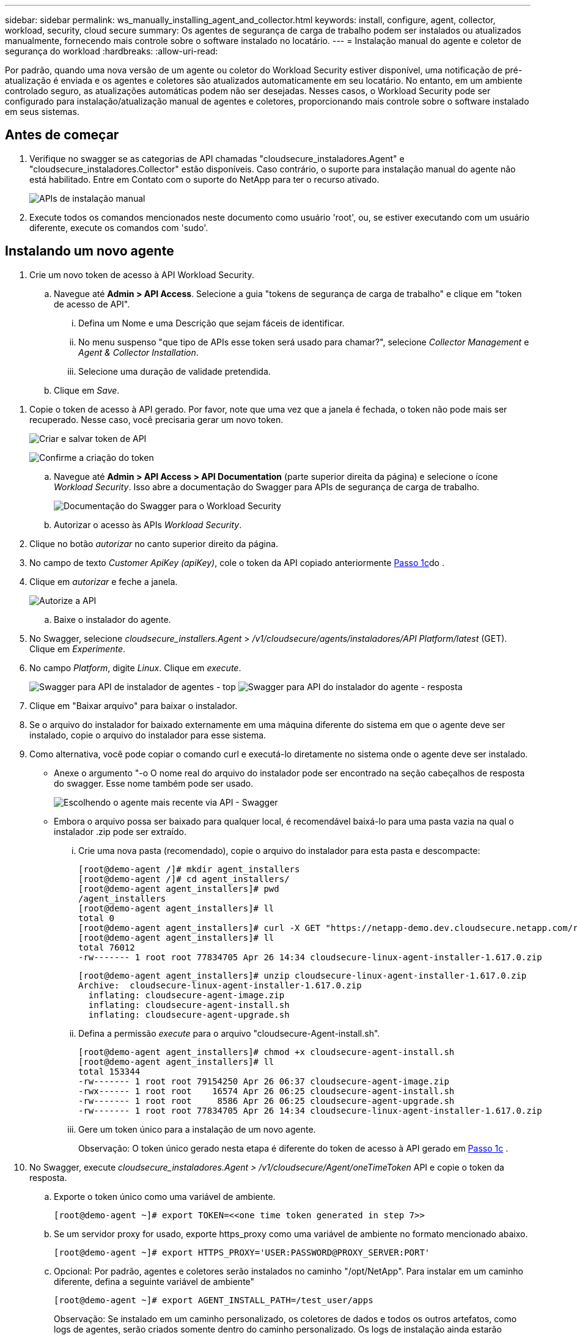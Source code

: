 ---
sidebar: sidebar 
permalink: ws_manually_installing_agent_and_collector.html 
keywords: install, configure, agent, collector, workload, security, cloud secure 
summary: Os agentes de segurança de carga de trabalho podem ser instalados ou atualizados manualmente, fornecendo mais controle sobre o software instalado no locatário. 
---
= Instalação manual do agente e coletor de segurança do workload
:hardbreaks:
:allow-uri-read: 


[role="lead"]
Por padrão, quando uma nova versão de um agente ou coletor do Workload Security estiver disponível, uma notificação de pré-atualização é enviada e os agentes e coletores são atualizados automaticamente em seu locatário. No entanto, em um ambiente controlado seguro, as atualizações automáticas podem não ser desejadas. Nesses casos, o Workload Security pode ser configurado para instalação/atualização manual de agentes e coletores, proporcionando mais controle sobre o software instalado em seus sistemas.



== Antes de começar

. Verifique no swagger se as categorias de API chamadas "cloudsecure_instaladores.Agent" e "cloudsecure_instaladores.Collector" estão disponíveis. Caso contrário, o suporte para instalação manual do agente não está habilitado. Entre em Contato com o suporte do NetApp para ter o recurso ativado.
+
image:ws_manual_install_APIs.png["APIs de instalação manual"]

. Execute todos os comandos mencionados neste documento como usuário 'root', ou, se estiver executando com um usuário diferente, execute os comandos com 'sudo'.




== Instalando um novo agente

. Crie um novo token de acesso à API Workload Security.
+
.. Navegue até *Admin > API Access*. Selecione a guia "tokens de segurança de carga de trabalho" e clique em "token de acesso de API".
+
... Defina um Nome e uma Descrição que sejam fáceis de identificar.
... No menu suspenso "que tipo de APIs esse token será usado para chamar?", selecione _Collector Management_ e _Agent & Collector Installation_.
... Selecione uma duração de validade pretendida.


.. Clique em _Save_.




[[copy-access-token]]
. Copie o token de acesso à API gerado. Por favor, note que uma vez que a janela é fechada, o token não pode mais ser recuperado. Nesse caso, você precisaria gerar um novo token.
+
image:ws_create_and_save_token.png["Criar e salvar token de API"]

+
image:ws_create_and_save_token_confirm.png["Confirme a criação do token"]

+
.. Navegue até *Admin > API Access > API Documentation* (parte superior direita da página) e selecione o ícone _Workload Security_. Isso abre a documentação do Swagger para APIs de segurança de carga de trabalho.
+
image:ws_swagger_documentation_link.png["Documentação do Swagger para o Workload Security"]

.. Autorizar o acesso às APIs _Workload Security_.


. Clique no botão _autorizar_ no canto superior direito da página.
. No campo de texto _Customer ApiKey (apiKey)_, cole o token da API copiado anteriormente <<copy-access-token,Passo 1c>>do .
. Clique em _autorizar_ e feche a janela.
+
image:ws_API_authorization.png["Autorize a API"]

+
.. Baixe o instalador do agente.


. No Swagger, selecione _cloudsecure_installers.Agent_ > _/v1/cloudsecure/agents/instaladores/API Platform/latest_ (GET). Clique em _Experimente_.
. No campo _Platform_, digite _Linux_. Clique em _execute_.
+
image:ws_installers_agent_api_swagger.png["Swagger para API de instalador de agentes - top"] image:ws_installers_agent_api_swagger-2.png["Swagger para API do instalador do agente - resposta"]

. Clique em "Baixar arquivo" para baixar o instalador.
. Se o arquivo do instalador for baixado externamente em uma máquina diferente do sistema em que o agente deve ser instalado, copie o arquivo do instalador para esse sistema.
. Como alternativa, você pode copiar o comando curl e executá-lo diretamente no sistema onde o agente deve ser instalado.
+
** Anexe o argumento "-o O nome real do arquivo do instalador pode ser encontrado na seção cabeçalhos de resposta do swagger. Esse nome também pode ser usado.
+
image:ws_installers_agent_api_swagger_installer_file.png["Escolhendo o agente mais recente via API - Swagger"]

** Embora o arquivo possa ser baixado para qualquer local, é recomendável baixá-lo para uma pasta vazia na qual o instalador .zip pode ser extraído.
+
... Crie uma nova pasta (recomendado), copie o arquivo do instalador para esta pasta e descompacte:
+
[listing]
----
[root@demo-agent /]# mkdir agent_installers
[root@demo-agent /]# cd agent_installers/
[root@demo-agent agent_installers]# pwd
/agent_installers
[root@demo-agent agent_installers]# ll
total 0
[root@demo-agent agent_installers]# curl -X GET "https://netapp-demo.dev.cloudsecure.netapp.com/rest/v1/cloudsecure/agents/installers/linux/latest" -H "accept: application/octet-stream" -H "X-CloudInsights-ApiKey: <<API Access Token>>" -o cloudsecure-linux-agent-installer-1.617.0.zip
[root@demo-agent agent_installers]# ll
total 76012
-rw------- 1 root root 77834705 Apr 26 14:34 cloudsecure-linux-agent-installer-1.617.0.zip
----
+
[listing]
----
[root@demo-agent agent_installers]# unzip cloudsecure-linux-agent-installer-1.617.0.zip
Archive:  cloudsecure-linux-agent-installer-1.617.0.zip
  inflating: cloudsecure-agent-image.zip
  inflating: cloudsecure-agent-install.sh
  inflating: cloudsecure-agent-upgrade.sh
----
... Defina a permissão _execute_ para o arquivo "cloudsecure-Agent-install.sh".
+
[listing]
----
[root@demo-agent agent_installers]# chmod +x cloudsecure-agent-install.sh
[root@demo-agent agent_installers]# ll
total 153344
-rw------- 1 root root 79154250 Apr 26 06:37 cloudsecure-agent-image.zip
-rwx------ 1 root root    16574 Apr 26 06:25 cloudsecure-agent-install.sh
-rw------- 1 root root     8586 Apr 26 06:25 cloudsecure-agent-upgrade.sh
-rw------- 1 root root 77834705 Apr 26 14:34 cloudsecure-linux-agent-installer-1.617.0.zip

----
... Gere um token único para a instalação de um novo agente.
+
Observação: O token único gerado nesta etapa é diferente do token de acesso à API gerado em <<copy-access-token,Passo 1c>> .





. No Swagger, execute _cloudsecure_instaladores.Agent > /v1/cloudsecure/Agent/oneTimeToken_ API e copie o token da resposta.
+
.. Exporte o token único como uma variável de ambiente.
+
[listing]
----
[root@demo-agent ~]# export TOKEN=<<one time token generated in step 7>>
----
.. Se um servidor proxy for usado, exporte https_proxy como uma variável de ambiente no formato mencionado abaixo.
+
[listing]
----
[root@demo-agent ~]# export HTTPS_PROXY='USER:PASSWORD@PROXY_SERVER:PORT'
----
.. Opcional: Por padrão, agentes e coletores serão instalados no caminho "/opt/NetApp". Para instalar em um caminho diferente, defina a seguinte variável de ambiente"
+
[listing]
----
[root@demo-agent ~]# export AGENT_INSTALL_PATH=/test_user/apps
----
+
Observação: Se instalado em um caminho personalizado, os coletores de dados e todos os outros artefatos, como logs de agentes, serão criados somente dentro do caminho personalizado. Os logs de instalação ainda estarão presentes em - _/var/log/NetApp/cloudsecure/install_.

.. Volte para o diretório onde o instalador do agente foi baixado e execute "cloudsecure-Agent-install.sh"
+
[listing]
----
[root@demo-agent agent_installers]# ./ cloudsecure-agent-install.sh
----
+
Observação: Se o usuário não estiver executando em um shell "bash", o comando export pode não funcionar. Nesse caso, os passos 8 a 11 podem ser combinados e executados como abaixo. HTTPS_proxy e Agent_INSTALL_path são opcionais e podem ser ignorados se não forem necessários.

+
[listing]
----
sudo /bin/bash -c "TOKEN=<<one time token generated in step 7>> HTTPS_PROXY=<<proxy details in the format mentioned in step 9>> AGENT_INSTALL_PATH=<<custom_path_to_install_agent>> ./cloudsecure-agent-install.sh"
----
+
Neste ponto, o agente deve ser instalado com sucesso.

.. Verificação de sanidade para instalação do agente:


. Execute "systemctl status cloudsecure-agent.service” e verifique se o serviço do agente está no estado _running_.
+
[listing]
----
[root@demo-agent ~]# systemctl status cloudsecure-agent.service
 cloudsecure-agent.service - Cloud Secure Agent Daemon Service
   Loaded: loaded (/usr/lib/systemd/system/cloudsecure-agent.service; enabled; vendor preset: disabled)
   Active: active (running) since Fri 2024-04-26 02:50:37 EDT; 12h ago
 Main PID: 15887 (java)
    Tasks: 72
   CGroup: /system.slice/cloudsecure-agent.service
           ├─15887 java -Dconfig.file=/test_user/apps/cloudsecure/agent/conf/application.conf -Dagent.proxy.host= -Dagent.proxy.port= -Dagent.proxy.user= -Dagent.proxy.password= -Dagent.env=prod -Dagent.base.path=/test_user/apps/cloudsecure/agent -...

----
. O agente deve estar visível na página "agentes" e estar no estado "conetado".
+
image:ws_agentsPageShowingConnected.png["UI mostrando agentes conetados"]

+
.. Limpeza pós instalação.


. Se a instalação do agente for bem-sucedida, os arquivos do instalador do agente baixado podem ser excluídos.




== Instalar um novo Data Collector.

Observação: Este documento contém instruções para a instalação do "coletor de dados ONTAP SVM". As mesmas etapas se aplicam ao "coletor de dados do Cloud Volumes ONTAP" e ao "coletor de dados do Amazon FSX for NetApp ONTAP".

. Vá até o sistema no qual o coletor precisa ser instalado e crie um diretório chamado _./tmp/collectors_ no diretório _caminho de instalação do agente_.
+
Observação: se o agente estiver instalado em _/opt/netapp_, navegue até _/opt/netapp/cloudsecure_.

+
[listing]
----
[root@demo-agent ~]# cd {agent-install-path}/cloudsecure
[root@demo-agent ~]# mkdir -p ./tmp/collectors
----
. Altere recursivamente a propriedade do diretório _tmp_ para *cssys:cssys* (o usuário e o grupo cssys serão criados durante a instalação do agente).
+
[listing]
----
[root@demo-agent /]# chown -R cssys:cssys tmp/
[root@demo-agent /]# cd ./tmp
[root@demo-agent tmp]# ll | grep collectors
drwx------ 2 cssys         cssys 4096 Apr 26 15:56 collectors
----
. Agora precisamos buscar a versão do coletor e UUID do coletor. Navegue até a API "cloudsecure_config.Collector-types".
. Vá para swagger, "cloudsecure_config.Collector-types > /v1/cloudsecure/Collector-types" (GET) API. No menu suspenso "collectorCategory", selecione o tipo de coletor como "DADOS". Selecione "ALL" (TODOS) para obter todos os detalhes do tipo de coletor.
. Copie o UUID do tipo de coletor necessário.
+
image:ws_collectorAPIShowingUUID.png["Resposta da API Collector mostrando UUID"]

. Baixe o instalador do coletor.
+
.. Navegue até "cloudsecure_instaladores.Collector > /v1/cloudsecure/Collector-types/instaladores/"API" (GET). Digite UUID copiado da etapa anterior e baixe o arquivo do instalador.
+
image:ws_downloadCollectorByUUID.png["API para baixar Collector por UUID"]

.. Se o arquivo do instalador for baixado externamente em uma máquina diferente, copie o arquivo do instalador para o sistema onde o agente está em execução e coloque-o no diretório _/{agent-install-path}/cloudsecure/tmp/collectors_.
.. Alternativamente, você pode copiar o comando curl da mesma API e executá-lo diretamente no sistema onde o coletor deve ser instalado.
+
Observe que o nome do arquivo deve ser o mesmo que presente nos cabeçalhos de resposta da API do coletor de download. Veja a captura de tela abaixo.

+
Observação: se o agente estiver instalado em _/opt/netapp_, navegue até _/opt/netapp/cloudsecure/tmp/collectors_.

+
image:ws_curl_command.png["Exemplo Curl comando mostrando token ofuscado"]

+
[listing]
----
[root@demo-agent collectors]# cd {agent-install-path}/cloudsecure/tmp/collectors
[root@demo-agent collectors]# pwd
/opt/netapp/cloudsecure/tmp/collectors

[root@demo-agent collectors]# curl -X GET "https://netapp-demo.dev.cloudsecure.netapp.com/rest/v1/cloudsecure/collector-types/installers/1829df8a-c16d-45b1-b72a-ed5707129870" -H "accept: application/octet-stream" -H "X-CloudInsights-ApiKey: <<API Access Token>>" -o cs-ontap-dsc_1.286.0.zip
----


. Alterar a propriedade do arquivo zip do instalador do coletor para *cssys:cssys*.
+
[listing]
----
-rw------- 1 root root 50906252 Apr 26 16:11 cs-ontap-dsc_1.286.0.zip
[root@demo-agent collectors]# chown cssys:cssys cs-ontap-dsc_1.286.0.zip
[root@demo-agent collectors]# ll
total 49716
-rw------- 1 cssys cssys 50906252 Apr 26 16:11 cs-ontap-dsc_1.286.0.zip
----
. Navegue até *Workload Security > Collectors* e selecione * Collector*. Escolha o coletor _ONTAP SVM_.
. Configure os detalhes do coletor e _Save_ o coletor.
. Ao clicar em _Salvar_, o processo do agente localizará o instalador do coletor no diretório _/{agent-install-path}/cloudsecure/tmp/collectors/_ e instalará o coletor.
. Como opção alternativa, em vez de adicionar o coletor via UI, ele também pode ser adicionado via API.
+
.. Navegue até "cloudsecure_config.Collectors" > "/v1/cloudsecure/Collectors" (POST) API.
.. No menu suspenso por exemplo, selecione "amostra json do coletor de dados ONTAP SVM", atualize os detalhes de configuração do coletor e execute.
+
image:ws_API_add_collector.png["API para adicionar coletor"]



. O coletor agora deve estar visível na seção "coletores de dados".
+
image:ws_collectorPageList.png["Página da lista de UI mostrando coletores"]

. Limpeza pós instalação.
+
.. Se a instalação do coletor for bem-sucedida, todos os arquivos no diretório _/{agent-install-path}/cloudsecure/tmp/collectors_ poderão ser excluídos.






== Instalando um novo coletor de diretório de usuários

Nota: Neste documento mencionamos as etapas para instalar um coletor LDAP. As mesmas etapas se aplicam para a instalação de um coletor AD.

. 1. Vá até o sistema no qual o coletor precisa ser instalado e crie um diretório chamado _./tmp/collectors_ no diretório _caminho de instalação do agente_.
+
Observação: se o agente estiver instalado em _/opt/netapp_, navegue até _/opt/netapp/cloudsecure_.

+
[listing]
----
[root@demo-agent ~]# cd {agent-install-path}/cloudsecure
[root@demo-agent ~]# mkdir -p ./tmp/collectors
----
+
.. Alterar a propriedade do diretório _collectors_ para *cssys:cssys*
+
[listing]
----
[root@demo-agent /]# chown -R cssys:cssys tmp/
[root@demo-agent /]# cd ./tmp

[root@demo-agent tmp]# ll | grep collectors
drwx------ 2 cssys         cssys 4096 Apr 26 15:56 collectors

----


. Agora precisamos buscar versão e UUID do coletor. Navegue até a API "cloudsecure_config.Collector-types". No menu suspenso collectorCategory, selecione o tipo de coletor como "USUÁRIO". Selecione "ALL" (TODOS) para obter todos os detalhes do tipo de coletor em uma única solicitação.
+
image:ws_API_collector_all.png["API para obter todos os coletores"]

. Copie o UUID do coletor LDAP.
+
image:ws_LDAP_collector_UUID.png["Resposta da API mostrando o UUUID coletor LDAP"]

. Baixe o instalador do coletor.
+
.. Navegue até "cloudsecure_instaladores.Collector" > "/v1/cloudsecure/Collector-types/instaladores/"API collectorTypeUID" (GET). Digite UUID copiado da etapa anterior e baixe o arquivo do instalador.
+
image:ws_LDAP_collector_UUID_download.png["API e resposta para download Collector"]

.. Se o arquivo do instalador for baixado externamente em uma máquina diferente, copie o arquivo do instalador para o sistema onde o agente está em execução e no diretório _/{agent-installation-path}/cloudsecure/tmp/collectors_.
.. Alternativamente, você pode copiar o comando curl da mesma API e executá-lo diretamente no sistema onde o coletor deve ser instalado.
+
Observe que o nome do arquivo deve ser o mesmo que presente nos cabeçalhos de resposta da API do coletor de download. Veja a captura de tela abaixo.

+
Observe também que se o agente estiver instalado em _/opt/netapp_, navegue até _/opt/netapp/cloudsecure/tmp/collectors_.

+
image:ws_curl_command.png["API de comando curl"]



+
[listing]
----
[root@demo-agent collectors]# cd {agent-install-path}/cloudsecure/tmp/collectors
[root@demo-agent collectors]# pwd
/opt/netapp/cloudsecure/tmp/collectors

[root@demo-agent collectors]# curl -X GET "https://netapp-demo.dev.cloudsecure.netapp.com/rest/v1/cloudsecure/collector-types/installers/37fb37bd-6078-4c75-a64f-2b14cb1a1eb1" -H "accept: application/octet-stream" -H "X-CloudInsights-ApiKey: <<API Access Token>>" -o cs-ldap-dsc_1.322.0.zip
----
. Altere a propriedade do arquivo zip do instalador do coletor para cssys:cssys.
+
[listing]
----
[root@demo-agent collectors]# ll
total 37156
-rw------- 1 root root 38045966 Apr 29 10:02 cs-ldap-dsc_1.322.0.zip
[root@demo-agent collectors]# chown cssys:cssys cs-ldap-dsc_1.322.0.zip
[root@demo-agent collectors]# ll
total 37156
-rw------- 1 cssys cssys 38045966 Apr 29 10:02 cs-ldap-dsc_1.322.0.zip

----
. Navegue até a página 'coletores de diretório de usuários' e clique em 'Colecionador de diretório de usuários'.
+
image:ws_user_directory_collector.png["Adicionando o coletor do diretório do usuário"]

. Selecione 'servidor de diretório LDAP'.
+
image:ws_LDAP_user_select.png["Janela de IU para selecionar um utilizador LDAP"]

. Introduza os detalhes do servidor de diretório LDAP e clique em "Guardar"
+
image:ws_LDAP_user_Details.png["UI mostrando os detalhes do usuário LDAP"]

. Ao clicar em _Salvar_, o serviço do agente localizará o instalador do coletor no diretório _/{agent-install-path}/cloudsecure/tmp/collectors/_ e instalará o coletor.
. Como opção alternativa, em vez de adicionar coletor via UI, ele também pode ser adicionado via API.
+
.. Navegue até "cloudsecure_config.Collectors" > "/v1/cloudsecure/Collectors" (POST) API.
.. No menu suspenso de exemplo, selecione "LDAP Directory Server user Collector json sample", atualize os detalhes de configuração do coletor e clique em "Executar".
+
image:ws_API_LDAP_Collector.png["API para coletor LDAP"]



. O coletor agora deve estar visível na seção "coletores do diretório do usuário".
+
image:ws_LDAP_collector_list.png["Lista de colecionadores LDAP na IU"]

. Limpeza pós instalação.
+
.. Se a instalação do coletor for bem-sucedida, todos os arquivos no diretório _/{agent-install-path}/cloudsecure/tmp/collectors_ poderão ser excluídos.






== Atualizando um agente

Uma notificação por e-mail será enviada quando uma nova versão do agente/coletor estiver disponível.

. Baixe o instalador mais recente do agente.
+
.. As etapas para baixar o instalador mais recente são semelhantes às de "Instalar um novo agente". No swagger, selecione "cloudsecure_installers.Agent" > "/v1/cloudsecure/agents/instaladores/"Platform"/latest" API, entre na plataforma como "linux" e faça o download do arquivo zip do instalador. Alternativamente, um comando curl também pode ser usado. Descompacte o arquivo do instalador.


. Defina a permissão de execução para o arquivo "cloudsecure-Agent-upgrade.sh".
+
[listing]
----
[root@demo-agent agent_installers]# unzip cloudsecure-linux-agent-installer-1.618.0.zip
Archive:  cloudsecure-linux-agent-installer-1.618.0.zip
  inflating: cloudsecure-agent-image.zip
  inflating: cloudsecure-agent-install.sh
  inflating: cloudsecure-agent-upgrade.sh
[root@demo-agent agent_installers]# ll
total 153344
-rw------- 1 root root 79154230 Apr 26  2024 cloudsecure-agent-image.zip
-rw------- 1 root root    16574 Apr 26  2024 cloudsecure-agent-install.sh
-rw------- 1 root root     8586 Apr 26  2024 cloudsecure-agent-upgrade.sh
-rw------- 1 root root 77834660 Apr 26 17:35 cloudsecure-linux-agent-installer-1.618.0.zip
[root@demo-agent agent_installers]# chmod +x cloudsecure-agent-upgrade.sh
[root@demo-agent agent_installers]# ll
total 153344
-rw------- 1 root root 79154230 Apr 26  2024 cloudsecure-agent-image.zip
-rw------- 1 root root    16574 Apr 26  2024 cloudsecure-agent-install.sh
-rwx------ 1 root root     8586 Apr 26  2024 cloudsecure-agent-upgrade.sh
-rw------- 1 root root 77834660 Apr 26 17:35 cloudsecure-linux-agent-installer-1.618.0.zip

----
. Execute o script "cloudsecure-Agent-upgrade.sh". Se o script foi executado com sucesso, ele imprimirá a mensagem "o agente Cloudsecure atualizou com sucesso" na saída.
. Execute o seguinte comando 'systemctl daemon-reload'
+
[listing]
----
[root@demo-agent ~]# systemctl daemon-reload
----
. Reinicie o serviço do agente.
+
[listing]
----
[root@demo-agent ~]# systemctl restart cloudsecure-agent.service
----
+
Neste ponto, o agente deve ser atualizado com sucesso.

. Verificação de sanidade pós-atualização do agente.
+
.. Navegue até o caminho em que o agente está instalado (por exemplo, "/opt/NetApp/cloudsecure/"). O "agente" de link simbólico deve apontar para uma nova versão do agente.
+
[listing]
----
[root@demo-agent cloudsecure]# pwd
/opt/netapp/cloudsecure
[root@demo-agent cloudsecure]# ll
total 40
lrwxrwxrwx  1 cssys cssys  114 Apr 26 17:38 agent -> /test_user/apps/cloudsecure/cloudsecure-agent-1.618.0
drwxr-xr-x  4 cssys cssys 4096 Apr 25 10:45 agent-certs
drwx------  2 cssys cssys 4096 Apr 25 16:18 agent-logs
drwx------ 11 cssys cssys 4096 Apr 26 02:50 cloudsecure-agent-1.617.0
drwx------ 11 cssys cssys 4096 Apr 26 17:42 cloudsecure-agent-1.618.0
drwxr-xr-x  3 cssys cssys 4096 Apr 26 02:45 collector-image
drwx------  2 cssys cssys 4096 Apr 25 10:45 conf
drwx------  3 cssys cssys 4096 Apr 26 16:39 data-collectors
-rw-r--r--  1 root  root    66 Apr 25 10:45 sysctl.conf.bkp
drwx------  2 root  root  4096 Apr 26 17:38 tmp

----
.. O agente deve estar visível na página “Agentes” e deve estar no estado “conectado”.
+
image:ws_agentsPageShowingConnected.png["UI mostrando os agentes conetados"]



. Limpeza pós instalação.
+
.. Se a instalação do agente for bem-sucedida, os arquivos do instalador do agente baixado podem ser excluídos.






== Atualizando coletores

Nota: As etapas de atualização são as mesmas para todos os tipos de coletores. Demonstraremos a atualização do coletor "ONTAP SVM" neste documento.

. Vá para o sistema no qual os coletores precisam ser atualizados e crie o diretório _./tmp/collectors_ no diretório _caminho de instalação do agente_, se ele ainda não estiver presente.
+
Observação: se o agente estiver instalado em _/opt/netapp_, navegue até o diretório _/opt/netapp/cloudsecure_.

+
[listing]
----
[root@demo-agent ~]# cd {agent-install-path}/cloudsecure
[root@demo-agent ~]# mkdir -p ./tmp/collectors
----
. Certifique-se de que o diretório "coletores" é de propriedade de _cssys:cssys_.
+
[listing]
----
[root@demo-agent /]# chown -R cssys:cssys tmp/
[root@demo-agent /]# cd ./tmp
[root@demo-agent tmp]# ll | grep collectors
drwx------ 2 cssys         cssys 4096 Apr 26 15:56 collectors
----
. No swagger, navegue até "cloudsecure_config.Collector-types" Get API. No menu suspenso "collectorCategory", selecione "DADOS" (selecione "USUÁRIO" para coletor de diretório de usuário ou "TODOS").
+
Copiar UUID e versão do corpo de resposta.

+
image:ws_collector_uuid_and_version.png["Resposta da API mostrando UUID do coletor e versão realçada"]

. Baixe o mais recente arquivo de instalador do coletor.
+
.. Acesse _cloudsecure_installers.collector_ > API _/v1/cloudsecure/collector-types/installers/{collectorTypeUUID}_. Insira o _collectorTypeUUID_ copiado da etapa anterior. Baixe o instalador para o diretório _/{agent-install-path}/cloudsecure/tmp/collectors_.
.. Alternativamente, o comando curl da mesma API também pode ser usado.
+
image:ws_curl_command_only.png["Exemplo de comando curl"]

+
Nota: O nome do arquivo deve ser o mesmo que presente nos cabeçalhos de resposta da API do coletor de download.



. Altere a propriedade do arquivo zip do instalador do coletor para cssys:cssys.
+
[listing]
----
[root@demo-agent collectors]# ll
total 55024
-rw------- 1 root root 56343750 Apr 26 19:00 cs-ontap-dsc_1.287.0.zip
[root@demo-agent collectors]# chown cssys:cssys cs-ontap-dsc_1.287.0.zip
[root@demo-agent collectors]# ll
total 55024
-rw------- 1 cssys cssys 56343750 Apr 26 19:00 cs-ontap-dsc_1.287.0.zip

----
. Trigger upgrade Collector API.
+
.. No swagger, navegue até "cloudsecure_instaladores.Collector" > "/v1/cloudsecure/Collector-types/upgrade" (put) API.
.. No menu suspenso "exemplos", selecione "ONTAP SVM data Collector upgrade json sample" para preencher a carga útil da amostra.
.. Substitua a versão pela versão copiada <<copy-access-token,Passo 3>> e clique em "Executar".
+
image:ws_svm_ontap_collector_upgrade_example_json.png["Exemplo de atualização do SVM na IU do Swagger"]

+
Aguarde alguns segundos. Os coletores serão atualizados automaticamente.



. Verificação de sanidade.
+
Os coletores devem estar em estado de execução na UI.

. Limpeza pós-atualização:
+
.. Se a atualização do coletor for bem-sucedida, todos os arquivos no diretório _/{agent-install-path}/cloudsecure/tmp/collectors_ poderão ser excluídos.




Repita os passos acima para atualizar outros tipos de coletores também.



== Problemas e correções do Commons.

. Erro AGENT014
+
Este erro ocorrerá se o arquivo instalador do coletor não estiver presente no diretório _/{agent-install-path}/cloudsecure/tmp/collectors_ ou não estiver acessível. Certifique-se de que o arquivo instalador tenha sido baixado e que a estrutura completa do diretório _collectors_ e o arquivo zip do instalador sejam de propriedade de cssys:cssys. Em seguida, reinicie o serviço do agente: _systemctl restart cloudsecure-agent.service_.

+
image:ws_agent014_error.png["Tela de IU mostrando a dica de cursor de Mouse de erro \"Agent 014\""]

. Erro não autorizado
+
[listing]
----
{
  "errorMessage": "Requested public API is not allowed to be accessed by input API access token.",
  "errorCode": "NOT_AUTHORIZED"
}

----
+
Esse erro será exibido se o token de acesso à API for gerado sem selecionar todas as categorias de API necessárias. Gere um novo token de acesso à API selecionando todas as categorias de API necessárias.


